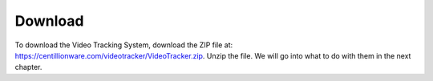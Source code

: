 Download
=================================================

To download the Video Tracking System, download the ZIP file at:
https://centillionware.com/videotracker/VideoTracker.zip.
Unzip the file. We will go into what to do with them in the next chapter.


